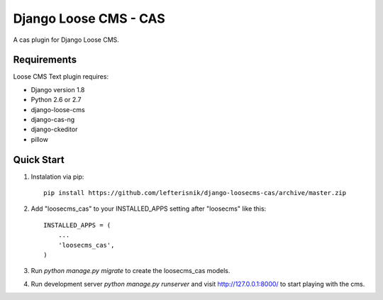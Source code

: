 ======================
Django Loose CMS - CAS
======================

A cas plugin for Django Loose CMS.

Requirements
------------

Loose CMS Text plugin requires:

* Django version 1.8
* Python 2.6 or 2.7
* django-loose-cms
* django-cas-ng
* django-ckeditor
* pillow

Quick Start
-----------

1. Instalation via pip::

    pip install https://github.com/lefterisnik/django-loosecms-cas/archive/master.zip

2. Add "loosecms_cas" to your INSTALLED_APPS setting after "loosecms" like this::

    INSTALLED_APPS = (
        ...
        'loosecms_cas',
    )
    
3. Run `python manage.py migrate` to create the loosecms_cas models.

4. Run development server `python manage.py runserver` and visit http://127.0.0.1:8000/ to start
   playing with the cms.